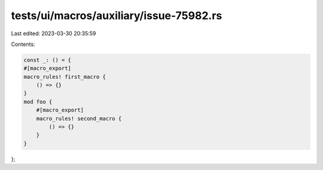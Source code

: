 tests/ui/macros/auxiliary/issue-75982.rs
========================================

Last edited: 2023-03-30 20:35:59

Contents:

.. code-block:: rs

    const _: () = {
    #[macro_export]
    macro_rules! first_macro {
        () => {}
    }
    mod foo {
        #[macro_export]
        macro_rules! second_macro {
            () => {}
        }
    }
};


